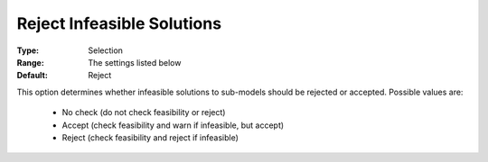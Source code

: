.. _option-ODHCPLEX-reject_infeasible_solutions:


Reject Infeasible Solutions
===========================



:Type:	Selection	
:Range:	The settings listed below	
:Default:	Reject	



This option determines whether infeasible solutions to sub-models should be rejected or accepted. Possible values are:



    *	No check (do not check feasibility or reject)
    *	Accept (check feasibility and warn if infeasible, but accept)
    *	Reject (check feasibility and reject if infeasible)



